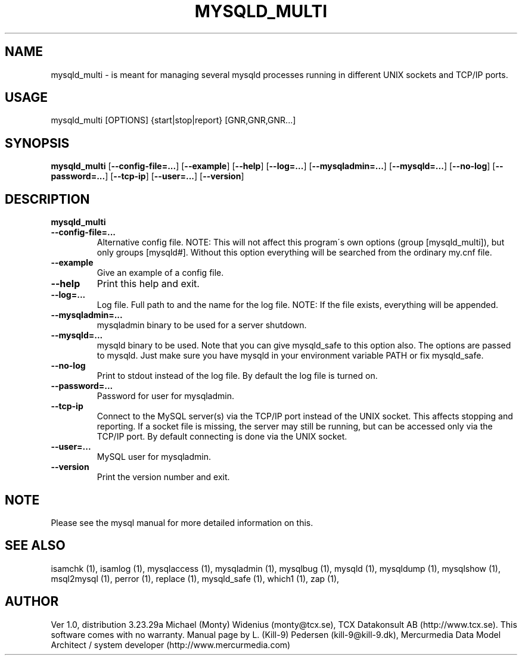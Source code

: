 .TH MYSQLD_MULTI  1 "20 December 2000" 
.SH NAME 
mysqld_multi  - is meant for managing several mysqld processes running in different UNIX sockets and TCP/IP ports. 
.SH USAGE 
mysqld_multi [OPTIONS] {start|stop|report} [GNR,GNR,GNR...]
.SH SYNOPSIS 
.B mysqld_multi  
.RB [ --config-file=... ] 
.RB [ --example  ] 
.RB [ --help  ] 
.RB [ --log=...  ] 
.RB [ --mysqladmin=...  ] 
.RB [ --mysqld=...  ] 
.RB [ --no-log  ] 
.RB [ --password=... ] 
.RB [ --tcp-ip  ] 
.RB [ --user=...  ] 
.RB [ --version  ] 
.SH DESCRIPTION 
.TP
.BR mysqld_multi 
.TP
.BR --config-file=...
Alternative config file. NOTE: This will not affect this program\'s own options (group [mysqld_multi]), but only groups [mysqld#]. Without this option everything will be searched from the ordinary my.cnf file. 
.TP
.BR --example 
Give an example of a config file. 
.TP
.BR --help 
Print this help and exit. 
.TP
.BR --log=... 
Log file. Full path to and the name for the log file. NOTE: If the file exists, everything will be appended. 
.TP
.BR --mysqladmin=... 
mysqladmin binary to be used for a server shutdown. 
.TP
.BR --mysqld=... 
mysqld binary to be used. Note that you can give mysqld_safe to this option also. The options are passed to mysqld. Just make sure you have mysqld in your environment variable PATH or fix mysqld_safe. 
.TP
.BR --no-log 
Print to stdout instead of the log file. By default the log file is turned on. 
.TP
.BR --password=...
Password for user for mysqladmin. 
.TP
.BR --tcp-ip 
Connect to the MySQL server(s) via the TCP/IP port instead of the UNIX socket. This affects stopping and reporting. If a socket file is missing, the server may still be running, but can be accessed only via the TCP/IP port. By default connecting is done via the UNIX socket. 
.TP
.BR --user=... 
MySQL user for mysqladmin. 
.TP
.BR --version 
Print the version number and exit. 
.SH NOTE 
Please see the mysql manual for more detailed information on this.



.SH "SEE ALSO" 

isamchk (1),
isamlog (1),
mysqlaccess (1),
mysqladmin (1),
mysqlbug (1),
mysqld (1),
mysqldump (1),
mysqlshow (1),
msql2mysql (1),
perror (1),
replace (1),
mysqld_safe (1),
which1 (1),
zap (1),

.SH AUTHOR 

Ver 1.0, distribution 3.23.29a
Michael (Monty) Widenius (monty@tcx.se),
TCX Datakonsult AB (http://www.tcx.se).
This software comes with no warranty.
Manual page by L. (Kill-9) Pedersen 
(kill-9@kill-9.dk), Mercurmedia Data Model Architect /
system developer (http://www.mercurmedia.com)


.\" end of man page


